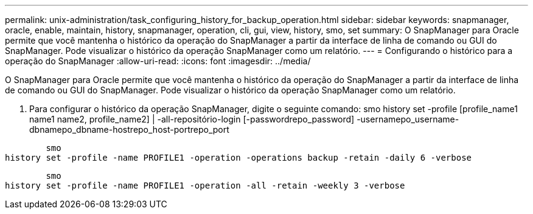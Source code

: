 ---
permalink: unix-administration/task_configuring_history_for_backup_operation.html 
sidebar: sidebar 
keywords: snapmanager, oracle, enable, maintain, history, snapmanager, operation, cli, gui, view, history, smo, set 
summary: O SnapManager para Oracle permite que você mantenha o histórico da operação do SnapManager a partir da interface de linha de comando ou GUI do SnapManager. Pode visualizar o histórico da operação SnapManager como um relatório. 
---
= Configurando o histórico para a operação do SnapManager
:allow-uri-read: 
:icons: font
:imagesdir: ../media/


[role="lead"]
O SnapManager para Oracle permite que você mantenha o histórico da operação do SnapManager a partir da interface de linha de comando ou GUI do SnapManager. Pode visualizar o histórico da operação SnapManager como um relatório.

. Para configurar o histórico da operação SnapManager, digite o seguinte comando: smo history set -profile [profile_name1 name1 name2, profile_name2] | -all-repositório-login [-passwordrepo_password] -usernamepo_username-dbnamepo_dbname-hostrepo_host-portrepo_port


[listing]
----

        smo
history set -profile -name PROFILE1 -operation -operations backup -retain -daily 6 -verbose
----
[listing]
----

        smo
history set -profile -name PROFILE1 -operation -all -retain -weekly 3 -verbose
----